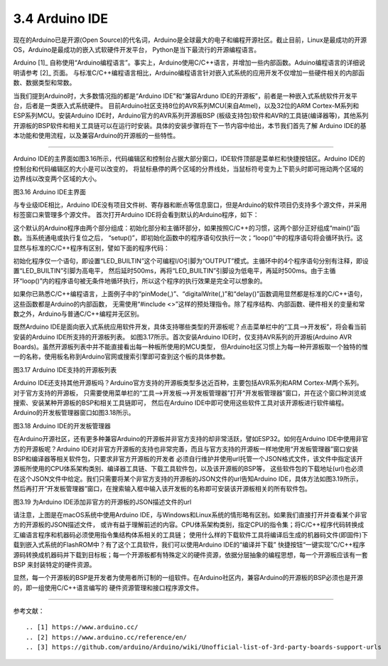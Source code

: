===========================
3.4 Arduino IDE
===========================

现在的Arduino已是开源(Open Source)的代名词，Arduino是全球最大的电子和编程开源社区。截止目前，Linux是最成功的开源OS，Arduino是最成功的嵌入式软硬件开发平台，
Python是当下最流行的开源编程语言。

Arduino [1]_ 自称使用“Arduino编程语言”。事实上，Arduino使用C/C++语言，并增加一些内部函数。Aduino编程语言的详细说明请参考 [2]_ 页面。
与标准C/C++编程语言相比，Arduino编程语言针对嵌入式系统的应用开发不仅增加一些硬件相关的内部函数、数据类型和常数。

当我们提到Arduino时，大多数情况指的都是“Arduino IDE”和“兼容Arduno IDE的开源板”，前者是一种嵌入式系统软件开发平台，后者是一类嵌入式系统硬件。
目前Arduino社区支持8位的AVR系列MCU(来自Atmel)，以及32位的ARM Cortex-M系列和ESP系列MCU。安装Arduino IDE时，Arduino官方的AVR系列开源板BSP
(板级支持包)软件和AVR的工具链(编译器等)，其他系列开源板的BSP软件和相关工具链可以在运行时安装。具体的安装步骤将在下一节内容中给出，本节我们首先了解
Arduino IDE的基本功能和使用流程，以及兼容Arduino的开源板的一些特性。

--------------------------

Arduino IDE的主界面如图3.16所示，代码编辑区和控制台占据大部分窗口，IDE软件顶部是菜单栏和快捷按钮区。Arduino IDE的控制台和代码编辑区的大小是可以改变的，
将鼠标悬停的两个区域的分界线处，当鼠标符号变为上下箭头时即可拖动两个区域的边界线以改变两个区域的大小。

.. image:: ../_static/images/c3/arduino_ide_ui_windows.jpg
  :scale: 30%
  :align: center

图3.16  Arduino IDE主界面

与专业级IDE相比，Arduino IDE没有项目文件树、寄存器和断点等信息窗口，但是Arduino的软件项目仍支持多个源文件，并采用标签窗口来管理多个源文件。
首次打开Arduino IDE将会看到默认的Arduino程序，如下：

.. code-block::  c
  :linenos:

  void setup() {
    // put your setup code here, to run once:

  }

  void loop() {
    // put your main code here, to run repeatedly:

  }

这个默认的Arduino程序由两个部分组成：初始化部分和主循环部分，如果按照C/C++的习惯，这两个部分正好组成“main()”函数。当系统通电或执行复位之后，
“setup()”，即初始化函数中的程序语句仅执行一次；“loop()”中的程序语句将会循环执行。这显然与标准的C/C++程序有区别，譬如下面的程序代码：

.. code-block::  c
  :linenos:

  void setup() {
    // put your setup code here, to run once:
    pinMode(LED_BUILTIN, OUTPUT);
  }

  void loop() {
    // put your main code here, to run repeatedly:
    digitalWrite(LED_BUILTIN, HIGH);  // turn the LED on (HIGH is the voltage level)
    delay(500);                       // wait for half second
    digitalWrite(LED_BUILTIN, LOW);   // turn the LED off by making the voltage LOW
    delay(500);                       // wait for half second
  }

初始化程序仅一个语句，即设置“LED_BUILTIN”这个可编程I/O引脚为“OUTPUT”模式。主循环中的4个程序语句分别有注释，即设置“LED_BUILTIN”引脚为高电平，
然后延时500ms，再将“LED_BUILTIN”引脚设为低电平，再延时500ms。由于主循环“loop()”内的程序语句被无条件地循环执行，所以这个程序的执行效果是完全可以想象的。

如果你已熟悉C/C++编程语言，上面例子中的“pinMode(,)”、“digitalWrite(,)”和“delay()”函数调用显然都是标准的C/C++语句，这些函数都是Arduino的内部函数，
无需使用“#include <>”这样的预处理指令。除了程序结构、内部函数、硬件相关的变量和常数之外，Arduino与普通C/C++编程并无区别。

既然Arduino IDE是面向嵌入式系统应用软件开发，具体支持哪些类型的开源板呢？点击菜单栏中的“工具——>开发板”，将会看当前安装的Arduino IDE所支持的开源板列表。
如图3.17所示。首次安装Arduino IDE时，仅支持AVR系列的开源板(Arduino AVR Boards)。虽然开源板列表中并不能直接看出每一种板所使用的MCU类型，
但Arduino社区习惯上为每一种开源板取一个独特的惟一的名称，使用板名称到Arduino官网或搜索引擎即可查到这个板的具体参数。

.. image:: ../_static/images/c3/arduino_ide_board_manager_board_list.jpg
  :scale: 30%
  :align: center

图3.17  Arduino IDE支持的开源板列表

Arduino IDE还支持其他开源板吗？Arduino官方支持的开源板类型多达近百种，主要包括AVR系列和ARM Cortex-M两个系列。对于官方支持的开源板，
只需要使用菜单栏的“工具——>开发板——>开发板管理器”打开“开发板管理器”窗口，并在这个窗口种浏览或搜索、安装某种开源板的BSP和相关工具链即可，
然后在Arduino IDE中即可使用这些软件工具对该开源板进行软件编程。Arduino的开发板管理器窗口如图3.18所示。

.. image:: ../_static/images/c3/arduino_ide_board_manager_windows.jpg
  :scale: 30%
  :align: center

图3.18  Arduino IDE的开发板管理器

在Arduino开源社区，还有更多种兼容Arduino的开源板并非官方支持的却非常活跃，譬如ESP32。如何在Arduino IDE中使用非官方的开源板呢？Arduino 
IDE对非官方开源板的支持也非常完善，而且与官方支持的开源板一样地使用“开发板管理器”窗口安装BSP和编译器等相关软件包，只要求非官方开源板的开发者
必须自行维护并使用url托管一个JSON格式文件，该文件中指定该开源板所使用的CPU体系架构类别、编译器工具链、下载工具软件包，以及该开源板的BSP等，
这些软件包的下载地址(url)也必须在这个JSON文件中给定。我们只需要将某个非官方支持的开源板的JSON文件的url告知Arduino IDE，具体方法如图3.19所示，
然后再打开“开发板管理器”窗口，在搜索输入框中输入该开发板的名称即可安装该开源板相关的所有软件包。

.. image:: ../_static/images/c3/arduino_ide_unofficial_board_url_manager.jpg
  :scale: 30%
  :align: center

图3.19  为Arduino IDE添加非官方的开源板的JSON描述文件的url

请注意，上图是在macOS系统中使用Arduino IDE，与Windows和Linux系统的情形略有区别。如果我们直接打开并查看某个非官方的开源板的JSON描述文件，
或许有益于理解前述的内容。CPU体系架构类别，指定CPU的指令集；将C/C++程序代码转换成汇编语言程序和机器码必须使用指令集结构体系相关的工具链；
使用什么样的下载软件工具将编译后生成的机器码文件(即固件)下载到嵌入式系统的FlashROM中？有了这个工具软件，我们可以使用Arduino IDE的“编译并下载”
快捷按钮“一键实现”C/C++程序源码转换成机器码并下载到目标板；每一个开源板都有特殊定义的硬件资源，依据分层抽象的编程思想，每一个开源板应该有一套BSP
来封装特定的硬件资源。

显然，每一个开源板的BSP是开发者为使用者所订制的一组软件。在Arduino社区内，兼容Arduino的开源板的BSP必须也是开源的，即一组使用C/C++语言编写的
硬件资源管理和接口程序源文件。







--------------------------

参考文献：
::

.. [1] https://www.arduino.cc/
.. [2] https://www.arduino.cc/reference/en/
.. [3] https://github.com/arduino/Arduino/wiki/Unofficial-list-of-3rd-party-boards-support-urls